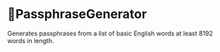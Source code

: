 * PassphraseGenerator
Generates passphrases from a list of basic English words at least 8192 words in length.

